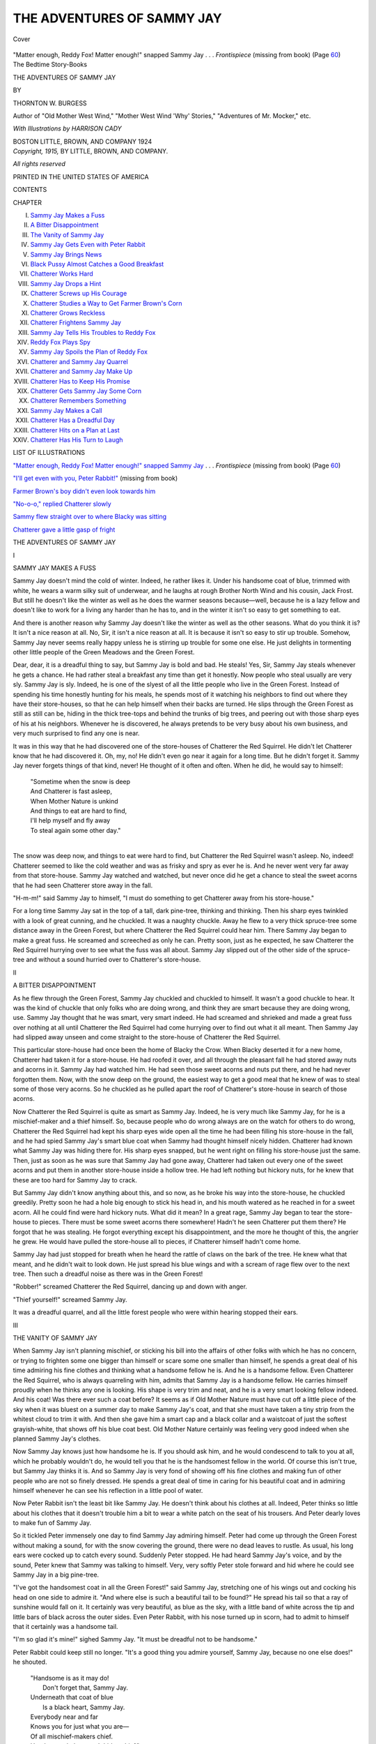.. -*- encoding: utf-8 -*-

.. meta::
   :PG.Id: 43596
   :PG.Title: The Adventures of Sammy Jay
   :PG.Released: 2013-08-29
   :PG.Rights: Public Domain
   :PG.Producer: Al Haines
   :DC.Creator: Thornton \W. Burgess
   :MARCREL.ill: Harrison Cady
   :DC.Title: The Adventures of Sammy Jay
   :DC.Language: en
   :DC.Created: 1915
   :coverpage: images/img-cover.jpg

===========================
THE ADVENTURES OF SAMMY JAY
===========================

.. clearpage::

.. pgheader::

.. container:: coverpage

   .. vspace:: 3

   .. _`Cover`:

   .. figure:: images/img-cover.jpg
      :align: center
      :alt: Cover

      Cover

   .. vspace:: 4

.. container:: frontispiece center white-space-pre-line

   .. class:: center

   .. _`"Matter enough, Reddy Fox!  Matter enough!" snapped Sammy Jay`:

   "Matter enough, Reddy Fox!  Matter enough!" snapped
   Sammy Jay . . . *Frontispiece* (missing from book) (Page `60`_)
   
   .. vspace:: 4

.. container:: titlepage center white-space-pre-line

   .. class:: medium

      The Bedtime Story-Books

   .. vspace:: 3

   .. class:: x-large

      THE ADVENTURES OF
      SAMMY JAY

   .. vspace:: 2

   .. class:: medium

      BY

   .. class:: large

      THORNTON W. BURGESS

   .. class:: small

      Author of "Old Mother West Wind," "Mother West
      Wind 'Why' Stories," "Adventures
      of Mr. Mocker," etc.

   .. vspace:: 3

   .. class:: small

      *With Illustrations by
      HARRISON CADY*

   .. vspace:: 3

   .. class:: medium

      BOSTON
      LITTLE, BROWN, AND COMPANY
      1924

   .. vspace:: 4

.. container:: verso center white-space-pre-line

   .. class:: small

      *Copyright, 1915,*
      BY LITTLE, BROWN, AND COMPANY.

   .. class:: small

      *All rights reserved*

   .. vspace:: 3

   .. class:: small

      PRINTED IN THE UNITED STATES OF AMERICA

   .. vspace:: 4

.. class:: center bold large

   CONTENTS

.. vspace:: 1

.. class:: noindent small

   CHAPTER

.. class:: noindent white-space-pre-line

I.  `Sammy Jay Makes a Fuss`_
II.  `A Bitter Disappointment`_
III.  `The Vanity of Sammy Jay`_
IV.  `Sammy Jay Gets Even with Peter Rabbit`_
V.  `Sammy Jay Brings News`_
VI.  `Black Pussy Almost Catches a Good Breakfast`_
VII.  `Chatterer Works Hard`_
VIII.  `Sammy Jay Drops a Hint`_
IX.  `Chatterer Screws up His Courage`_
X.  `Chatterer Studies a Way to Get Farmer Brown's Corn`_
XI.  `Chatterer Grows Reckless`_
XII.  `Chatterer Frightens Sammy Jay`_
XIII.  `Sammy Jay Tells His Troubles to Reddy Fox`_
XIV.  `Reddy Fox Plays Spy`_
XV.  `Sammy Jay Spoils the Plan of Reddy Fox`_
XVI.  `Chatterer and Sammy Jay Quarrel`_
XVII.  `Chatterer and Sammy Jay Make Up`_
XVIII.  `Chatterer Has to Keep His Promise`_
XIX.  `Chatterer Gets Sammy Jay Some Corn`_
XX.  `Chatterer Remembers Something`_
XXI.  `Sammy Jay Makes a Call`_
XXII.  `Chatterer Has a Dreadful Day`_
XXIII.  `Chatterer Hits on a Plan at Last`_
XXIV.  `Chatterer Has His Turn to Laugh`_

.. vspace:: 4

.. class:: center bold large

LIST OF ILLUSTRATIONS

.. vspace:: 2

.. class:: noindent

`"Matter enough, Reddy Fox!  Matter enough!" snapped
Sammy Jay`_ . . . *Frontispiece* (missing from book)  (Page `60`_)

.. class:: noindent

`"I'll get even with you, Peter Rabbit!"`_ (missing from book)

.. class:: noindent

`Farmer Brown's boy didn't even look towards him`_

.. class:: noindent

`"No-o-o," replied Chatterer slowly`_

.. class:: noindent

`Sammy flew straight over to where Blacky was sitting`_

.. class:: noindent

`Chatterer gave a little gasp of fright`_

.. vspace:: 4

.. _`SAMMY JAY MAKES A FUSS`:

.. class:: center x-large bold white-space-pre-line

   THE ADVENTURES OF
   SAMMY JAY

.. vspace:: 2

.. class:: center large bold

   I

.. class:: center medium bold

   SAMMY JAY MAKES A FUSS

.. vspace:: 2

Sammy Jay doesn't mind the cold
of winter.  Indeed, he rather likes
it.  Under his handsome coat of
blue, trimmed with white, he wears a
warm silky suit of underwear, and he
laughs at rough Brother North Wind
and his cousin, Jack Frost.  But still he
doesn't like the winter as well as he
does the warmer seasons because—well,
because he is a lazy fellow and doesn't
like to work for a living any harder
than he has to, and in the winter
it isn't so easy to get something to eat.

And there is another reason why
Sammy Jay doesn't like the winter as
well as the other seasons.  What do you
think it is?  It isn't a nice reason at all.
No, Sir, it isn't a nice reason at all.  It
is because it isn't so easy to stir up
trouble.  Somehow, Sammy Jay never
seems really happy unless he is stirring
up trouble for some one else.  He just
delights in tormenting other little
people of the Green Meadows and the
Green Forest.

Dear, dear, it is a dreadful thing to
say, but Sammy Jay is bold and bad.
He steals!  Yes, Sir, Sammy Jay steals
whenever he gets a chance.  He had
rather steal a breakfast any time than
get it honestly.  Now people who steal
usually are very sly.  Sammy Jay is sly.
Indeed, he is one of the slyest of all the
little people who live in the Green
Forest.  Instead of spending his time
honestly hunting for his meals, he spends
most of it watching his neighbors to find
out where they have their store-houses,
so that he can help himself when their
backs are turned.  He slips through the
Green Forest as still as still can be,
hiding in the thick tree-tops and behind
the trunks of big trees, and peering out
with those sharp eyes of his at his
neighbors.  Whenever he is discovered,
he always pretends to be very busy
about his own business, and very much
surprised to find any one is near.

It was in this way that he had
discovered one of the store-houses of
Chatterer the Red Squirrel.  He didn't let
Chatterer know that he had discovered
it.  Oh, my, no!  He didn't even go near
it again for a long time.  But he didn't
forget it.  Sammy Jay never forgets
things of that kind, never!  He thought
of it often and often.  When he did, he
would say to himself:

   |  "Sometime when the snow is deep
   |  And Chatterer is fast asleep,
   |  When Mother Nature is unkind
   |  And things to eat are hard to find,
   |  I'll help myself and fly away
   |  To steal again some other day."
   |

The snow was deep now, and things
to eat were hard to find, but Chatterer
the Red Squirrel wasn't asleep.  No,
indeed!  Chatterer seemed to like the
cold weather and was as frisky and spry
as ever he is.  And he never went very
far away from that store-house.
Sammy Jay watched and watched, but
never once did he get a chance to
steal the sweet acorns that he had
seen Chatterer store away in the fall.

"H-m-m!" said Sammy Jay to himself,
"I must do something to get
Chatterer away from his store-house."

For a long time Sammy Jay sat in the
top of a tall, dark pine-tree, thinking
and thinking.  Then his sharp eyes
twinkled with a look of great cunning,
and he chuckled.  It was a naughty
chuckle.  Away he flew to a very thick
spruce-tree some distance away in the
Green Forest, but where Chatterer the
Red Squirrel could hear him.  There
Sammy Jay began to make a great fuss.
He screamed and screeched as only he
can.  Pretty soon, just as he expected,
he saw Chatterer the Red Squirrel
hurrying over to see what the fuss was all
about.  Sammy Jay slipped out of the
other side of the spruce-tree and
without a sound hurried over to Chatterer's
store-house.

.. vspace:: 4

.. _`A BITTER DISAPPOINTMENT`:

.. class:: center large bold

   II


.. class:: center medium bold

   A BITTER DISAPPOINTMENT

.. vspace:: 2

As he flew through the Green
Forest, Sammy Jay chuckled and
chuckled to himself.  It wasn't
a good chuckle to hear.  It was the kind
of chuckle that only folks who are
doing wrong, and think they are smart
because they are doing wrong, use.
Sammy Jay thought that he was smart,
very smart indeed.  He had screamed
and shrieked and made a great fuss
over nothing at all until Chatterer the
Red Squirrel had come hurrying over
to find out what it all meant.  Then
Sammy Jay had slipped away unseen
and come straight to the store-house of
Chatterer the Red Squirrel.

This particular store-house had once been
the home of Blacky the Crow.  When Blacky
deserted it for a new home, Chatterer had
taken it for a store-house.  He had roofed
it over, and all through the pleasant fall
he had stored away nuts and acorns in it.
Sammy Jay had watched him.  He had seen those
sweet acorns and nuts put there, and he had
never forgotten them.  Now, with the snow
deep on the ground, the easiest way to get
a good meal that he knew of was to steal
some of those very acorns.  So he chuckled
as he pulled apart the roof of Chatterer's
store-house in search of those acorns.

Now Chatterer the Red Squirrel is quite as
smart as Sammy Jay.  Indeed, he is very much
like Sammy Jay, for he is a mischief-maker
and a thief himself.  So, because people
who do wrong always are on the watch for
others to do wrong, Chatterer the Red
Squirrel had kept his sharp eyes wide
open all the time he had been filling his
store-house in the fall, and he had spied
Sammy Jay's smart blue coat when Sammy
had thought himself nicely hidden.
Chatterer had known what Sammy Jay was
hiding there for.  His sharp eyes snapped,
but he went right on filling his store-house
just the same.  Then, just as soon as he
was sure that Sammy Jay had gone away,
Chatterer had taken out every one of the
sweet acorns and put them in another
store-house inside a hollow tree.  He had
left nothing but hickory nuts, for he
knew that these are too hard for Sammy
Jay to crack.

But Sammy Jay didn't know anything about
this, and so now, as he broke his way into
the store-house, he chuckled greedily.
Pretty soon he had a hole big enough to
stick his head in,
and his mouth watered as he reached in
for a sweet acorn.  All he could find
were hard hickory nuts.  What did it
mean?  In a great rage, Sammy Jay
began to tear the store-house to pieces.
There must be some sweet acorns there
somewhere!  Hadn't he seen Chatterer
put them there?  He forgot that he was
stealing.  He forgot everything except
his disappointment, and the more he
thought of this, the angrier he grew.
He would have pulled the store-house
all to pieces, if Chatterer himself hadn't
come home.

Sammy Jay had just stopped for
breath when he heard the rattle of claws
on the bark of the tree.  He knew what
that meant, and he didn't wait to look
down.  He just spread his blue wings
and with a scream of rage flew over to
the next tree.  Then such a dreadful
noise as there was in the Green Forest!

"Robber!" screamed Chatterer the
Red Squirrel, dancing up and down
with anger.

"Thief yourself!" screamed Sammy Jay.

It was a dreadful quarrel, and all the
little forest people who were within
hearing stopped their ears.





.. vspace:: 4

.. _`THE VANITY OF SAMMY JAY`:

.. class:: center large bold

   III


.. class:: center medium bold

   THE VANITY OF SAMMY JAY

.. vspace:: 2

When Sammy Jay isn't planning
mischief, or sticking his
bill into the affairs of other
folks with which he has no concern, or
trying to frighten some one bigger than
himself or scare some one smaller than
himself, he spends a great deal of his
time admiring his fine clothes and
thinking what a handsome fellow he is.
And he is a handsome fellow.  Even
Chatterer the Red Squirrel, who is
always quarreling with him, admits that
Sammy Jay is a handsome fellow.  He
carries himself proudly when he thinks
any one is looking.  His shape is very
trim and neat, and he is a very smart
looking fellow indeed.  And his coat!
Was there ever such a coat before?  It
seems as if Old Mother Nature must
have cut off a little piece of the sky
when it was bluest on a summer day to
make Sammy Jay's coat, and that she
must have taken a tiny strip from the
whitest cloud to trim it with.  And then
she gave him a smart cap and a black
collar and a waistcoat of just the softest
grayish-white, that shows off his blue
coat best.  Old Mother Nature certainly
was feeling very good indeed when she
planned Sammy Jay's clothes.

Now Sammy Jay knows just how
handsome he is.  If you should ask him,
and he would condescend to talk to you
at all, which he probably wouldn't do,
he would tell you that he is the
handsomest fellow in the world.  Of course
this isn't true, but Sammy Jay thinks it
is.  And so Sammy Jay is very fond of
showing off his fine clothes and making
fun of other people who are not so finely
dressed.  He spends a great deal of
time in caring for his beautiful coat and
in admiring himself whenever he can
see his reflection in a little pool of water.

Now Peter Rabbit isn't the least bit
like Sammy Jay.  He doesn't think
about his clothes at all.  Indeed, Peter
thinks so little about his clothes that it
doesn't trouble him a bit to wear a
white patch on the seat of his trousers.
And Peter dearly loves to make fun of
Sammy Jay.

So it tickled Peter immensely one day
to find Sammy Jay admiring himself.
Peter had come up through the Green
Forest without making a sound, for
with the snow covering the ground,
there were no dead leaves to rustle.  As
usual, his long ears were cocked up to
catch every sound.  Suddenly Peter
stopped.  He had heard Sammy Jay's
voice, and by the sound, Peter knew
that Sammy was talking to himself.
Very, very softly Peter stole forward
and hid where he could see Sammy Jay
in a big pine-tree.

"I've got the handsomest coat in all
the Green Forest!" said Sammy Jay,
stretching one of his wings out and
cocking his head on one side to admire
it.  "And where else is such a beautiful
tail to be found?"  He spread his tail
so that a ray of sunshine would fall on
it.  It certainly was very beautiful, as
blue as the sky, with a little band of
white across the tip and little bars of
black across the outer sides.  Even
Peter Rabbit, with his nose turned up in
scorn, had to admit to himself that it
certainly was a handsome tail.

"I'm so glad it's mine!" sighed
Sammy Jay.  "It must be dreadful not
to be handsome."

Peter Rabbit could keep still no
longer.  "It's a good thing you admire
yourself, Sammy Jay, because no one
else does!" he shouted.

   |  "Handsome is as it may do!
   |    Don't forget that, Sammy Jay.
   |  Underneath that coat of blue
   |    Is a black heart, Sammy Jay.
   |  Everybody near and far
   |  Knows you for just what you are—
   |  Of all mischief-makers chief.
   |  Handsome clothes won't hide a thief."
   |

Sammy Jay flew into a rage, but
when he opened his mouth to call Peter
names, all he could say was "Thief! thief! thief!"

"What did I tell you?" said Peter
Rabbit, grinning.





.. vspace:: 4

.. _`SAMMY JAY GETS EVEN WITH PETER RABBIT`:

.. class:: center large bold

   IV


.. class:: center medium bold

   SAMMY JAY GETS EVEN WITH PETER RABBIT

.. vspace:: 2

"I'll get even with you, Peter
Rabbit!  I'll get even with you!"  Sammy
Jay fairly hopped up and
down on the branch of the big pine, he
was so angry.  Peter just thrust his
tongue into one cheek in the sauciest
way and then laughed at Sammy Jay.
Of course it is true, as every one in the
Green Forest and on the Green
Meadows knows, that Sammy Jay is a thief.
But no one likes to be told that he is a
thief, even if he is, Sammy Jay least of
all.  Like a great many other people
who do wrong, Sammy Jay likes to
pretend that he is a very fine gentleman,
and he wants other people to think so
too.  So he takes great care of his
handsome blue coat and struts around a
great deal when he thinks other folks
are looking at him.

.. vspace:: 2

.. _`"I'll get even with you, Peter Rabbit!"`:

.. class:: center bold

   [Illustration: "I'll get even with you, Peter Rabbit!" (missing from book)]

.. vspace:: 2

So Sammy Jay studied and studied
how he could get even with Peter
Rabbit.  He called Peter names whenever
he saw him, but Peter didn't mind that
in the least, for he could call names
back again.  Besides, names never hurt,
and it is very foolish to call them.  So
Sammy Jay studied and studied how he
could get even with Peter Rabbit in
some other way.  Then one day, as he
sat in the big pine-tree studying,
Sammy heard a voice that gave him an
idea.  It was the voice of Redtail the
Hawk, who, you know, is own cousin to
old Whitetail and to Roughleg.  Now
Sammy Jay can scream so exactly like
Redtail the Hawk that you cannot tell
their voices apart.  When he heard that
scream, Sammy Jay chuckled out loud.
He had thought of a plan to get even
with Peter Rabbit.

Every day after that, Sammy Jay
went peeking and prying through the
Green Forest and around the edge of
the Green Meadows without making a
sound, just watching for Peter Rabbit.
The snow was almost all gone, and that
is how it happened that Redtail had
come back from the South where he had
spent the winter.  Sammy Jay felt quite
sure that Peter didn't know that
Redtail was back yet.  He hoped he didn't,
anyway.

Early one morning, Sammy Jay sat
hidden on the edge of the Green Forest,
watching the Old Briar-patch where
Peter Rabbit lives.  He saw Peter come
out of one of his private little paths and
sit up very straight.  For a long time
Peter sat looking this way and looking
that way over the Green Meadows.
When he was sure that Reddy and
Granny Fox were nowhere about, and
that Roughleg was nowhere in sight,
Peter kicked up his heels and
scampered out on to the Green Meadows
away from the dear Old Briar-patch
to see if there were any signs of spring.

Sammy waited until Peter had
reached the big hickory-tree over by
the Smiling Pool, then very silently he
flew over to the big hickory-tree.  Peter
was so busy looking for Jerry Muskrat
that he didn't see Sammy Jay at all.
Suddenly, right over Peter's head,
sounded a fierce, shrill scream.  Peter
knew that voice.  At least, he thought
he did.  He didn't stop to look.  He had
learned long ago that it is best to run
first and look afterward.  So now he
started for the dear Old Briar-patch as
fast as his long legs would take him, his
heart in his mouth.

Again that fierce scream sounded
right over him.  Peter ran faster than
ever, and as he ran, he dodged this way
and dodged that way.  Every second he
expected to feel the sharp claws of
Redtail the Hawk.  My, such jumps as
Peter did take!  It seemed to him that
he never would reach the dear Old
Briar-patch.  But he did, and just as
soon as he was safely inside, he turned
around to see what had become of
Redtail.  And what do you think he saw?
Why, only Sammy Jay laughing fit to
kill himself.

"Fraidcat!  Fraidcat!" shouted Sammy Jay.

Peter shook his fist.  Then he grinned
foolishly.  "I guess you are even,
Sammy Jay!" he said.





.. vspace:: 4

.. _`SAMMY JAY BRINGS NEWS`:

.. class:: center large bold

   V


.. class:: center medium bold

   SAMMY JAY BRINGS NEWS

.. vspace:: 2

Peter Rabbit had a very funny
feeling.  He had started out that
morning with the best intentions
in the world.  He had meant to go
straight to Chatterer the Red Squirrel
and tell him how mean he had been to
spy and so find the new house that
Chatterer was trying to keep a secret, and
then he had overheard Chatterer telling
Tommy Tit the Chickadee how he had
fooled Peter, and that Peter didn't
know where the new house was, at all.
Peter had never felt more foolish in his
life.  No, Sir, he never had felt more
foolish in his life.  Of course, if it were
true that he had been fooled and really
didn't know where Chatterer's new
house was, there was no use in begging
Chatterer's pardon, for he would only
make himself still more of a laughing
stock than he was already.  And yet the
thing he had done was just as mean as
if he had found out Chatterer's secret,
and he knew that he would feel better if
he owned up.  He scratched his left ear
with his right hind foot and then
scratched his right ear with his left
hind foot.  He pulled his whiskers, and
still he didn't know what to do.

He was still trying to decide, when he
heard a great racket in the direction of
the Green Forest.  It was Sammy Jay,
screaming noisily as usual, and he was
hurrying straight up to the Old
Orchard.  Of course Chatterer heard him,
and as soon as Sammy was within hearing,
he called to him.  Sammy hurried
over at once.

"So here you are!" he exclaimed.
"I've hunted all through the Green
Forest for you until I'm quite tuckered
out.  I've got news for you."

"What is it?" begged Chatterer,
dancing about with impatience.

"I've seen Shadow the Weasel," replied Sammy.

"Where is he?" asked Chatterer,
and his voice sounded very anxious.

"He's over in the Green Forest, and
he says he is going to stay there until he
catches you, if he has to stay all
winter," replied Sammy.  "He says he is
going to find you if he has to hunt
through every tree in the Green Forest."

Chatterer actually turned pale for a
minute.  "You—you didn't tell him
that I wasn't in the Green Forest, did
you?" he asked.

"Of course I didn't!  How could I
when I didn't know it myself?"
retorted Sammy scornfully.

"And—and you won't tell him when
you see him again, will you, Sammy?"
begged Chatterer.

"What do you take me for?" demanded
Sammy angrily.  "I haven't
got any love for you, Chatterer, and you
know it.  You're a red-headed, red-coated
nuisance, and I'm not a bit sorry
to see you in trouble, but I wouldn't
turn my worst enemy over to such a
cruel, cold-blooded robber as Shadow
the Weasel.  He would kill me just as
quickly as he would you, if he could
catch me, which he can't, and I am
going to make it my business to see to it
that all the little people who are afraid
of him know that he is about.  I am
going over to the Old Briar-patch right
away to warn Peter Rabbit."

"You don't need to, because I am
right here," spoke up Peter from his
hiding place.  "I am ever so much
obliged to you for planning to warn me,
and I'm sorry I've ever said mean
things about you, Sammy Jay."

"Pooh!" replied Sammy.  "You
needn't be.  I guess I've deserved them."

Then Sammy and Peter and Chatterer
began to talk over the news about
Shadow the Weasel so eagerly that not
one of them saw Black Pussy stealing
along the old stone wall.





.. vspace:: 4

.. _`BLACK PUSSY ALMOST CATCHES A GOOD BREAKFAST`:

.. class:: center large bold

   VI


.. class:: center medium bold

   BLACK PUSSY ALMOST CATCHES A GOOD BREAKFAST

.. vspace:: 2

Black Pussy was out very
early, hunting for her breakfast.
Not that she needed to hunt for
her breakfast; oh, my, no!  Black
Pussy didn't need a single thing.  Every
morning Farmer Brown's boy filled a
saucer with warm fresh milk for her,
and every day she had all the meat that
was good for her, so there wasn't the
least need in the world for her to go
hunting.  Black Pussy was just like all
cats.  Lying before the fire in Farmer
Brown's house, blinking and purring
contentedly, she seemed too good-natured
and gentle to hurt any one, and
all Farmer Brown's family said that
she was and believed it.  They knew
nothing about the empty little nests in
the joyful springtime,—empty because
Black Pussy had found them and emptied
them and broken the hearts of little
father and mother birds.

You see, Farmer Brown's folks really
didn't know Black Pussy.  But the
little forest and meadow people did.  They
knew that Black Pussy was just like all
cats,—fierce and cruel down inside,—and
they hated Black Pussy, every one
of them.  They knew that down in her
heart was the love of killing, just that
same love of killing that is in the heart
of Shadow the Weasel, and so they
hated Black Pussy.  If she had had to
hunt for a living, they wouldn't have
minded so much, but she didn't have to
hunt for a living, and so they hated her.

This particular morning Black Pussy
had chosen to have a look along the old
stone wall at the edge of the Old
Orchard.  Many times she had hunted
Striped Chipmunk there.  She didn't
know enough about the ways of the
little people of the Green Forest and the
Green Meadows to know that this cold
weather had sent Striped Chipmunk
down into his snug bedroom under
ground for a long sleep, so she sneaked
along from stone to stone, hoping that
she would surprise him.  She had gone
half the length of the old wall without
a sign of anything to catch when she
heard voices that put all thought of
Striped Chipmunk out of her head.
Crawling flat on her stomach to keep
out of sight, she softly worked nearer
and nearer until, peeping from behind
a big stone in the old wall, she could see
Chatterer the Red Squirrel, Peter
Rabbit, and Sammy Jay talking so busily
and so excited that they didn't seem
to be paying attention to anything else.

Sammy Jay was safe, because he was
sitting in an old apple-tree, but
Chatterer was on the old wall, and Peter was
on the ground.  Which should she
catch?  Peter would make the biggest
and best breakfast, but Black Pussy
hadn't forgotten the terrible kick he
had once given her when she had caught
little Miss Fuzzytail up in the Old
Pasture, and she had great respect for
Peter's stout hind legs.  She would be
content to catch Chatterer this
morning.  She hated him, anyway, for he had
been very saucy to her many times.  He
would never make fun of her or call her
names again.

More slowly and carefully than ever,
Black Pussy stole forward.  Her eyes
grew yellow with excitement, and fierce
and cruel.  At last she reached a place
where one good jump would land her on
Chatterer.  Carefully she drew her feet
under her to make the jump.  The end
of her black tail twitched with
eagerness.  Just as she got ready to spring,
there was a shrill scream from Sammy
Jay.  He had caught sight of the moving
tip of that tail, and he knew what it
meant.  Black Pussy sprang, but she
was just too late.  Chatterer had dived
headfirst down between the stones of
the old wall at the sound of Sammy's
scream, and Peter had dived headfirst
into Johnny Chuck's house, on the
doorstep of which he happened to be sitting.
Black Pussy looked up at Sammy Jay
and snarled at him in a terrible rage.
Sammy shrieked at her just as angrily.
Then, when her head was turned for
just an instant, he darted down and
actually pulled a tuft of hair from her
coat, and was safely out of the way
before she could turn and spring.  Then
Black Pussy thrust a paw down
between the stones where Chatterer had
disappeared.  She pulled it out again
with a yowl of pain, for sharp little
teeth had bitten it.  Slowly and
sullenly Black Pussy turned and limped
back towards Farmer Brown's house.
She suddenly remembered that saucer
of milk, and that that was really all the
breakfast she wanted.





.. vspace:: 4

.. _`CHATTERER WORKS HARD`:

.. class:: center large bold

   VII


.. class:: center medium bold

   CHATTERER WORKS HARD

.. vspace:: 2

When Chatterer had left the
Green Forest because of his
terrible fear of Shadow the
Weasel, he had been fat.  At least, he
had been fat for him.  All through the
pleasant fall, while he had been
gathering his supply of nuts and seeds to
store away for the winter, he had eaten
all he could hold and had filled his red
coat out until it actually felt too tight.
But now that same red coat hung so
loose on Chatterer that it looked too
big for him.  Yes, Sir, Chatterer had
grown so thin that his coat actually
looked too big for him.  And he was
growing thinner every day.

You see, most of the food had been
collected and stored away long ago, and
Chatterer had to run about a great deal
and hunt very hard to find enough to
eat day by day, while as for filling a
new store-house,—that seemed impossible!
Still Chatterer kept trying, and
day by day he managed to add a little
to the supply of seeds.  But it was
pretty poor fare at best.  There were
no plump nuts or tasty pine-seeds, such
as filled his store-houses in the Green
Forest, because no nut or pine-trees
grew near the Old Orchard, and
Chatterer didn't dare go back to the Green
Forest for fear that Shadow the Weasel
would find him and track him to his
new home.  So he patiently did his best
to find food close at hand.  But it was
discouraging, terribly discouraging, to
work from sun-up to sun-down,
running here, running there, running
everywhere, until he was so tired he
was ready to drop, and knowing all
the time that the snow might come
any day and bury what little food
there was.  Oh, those were hard days
for Chatterer the Red Squirrel, very
hard days indeed.

One morning he started very early
and made a long journey by way of the
old stone wall and the rail fences down
to Farmer Brown's cornfield.  Of
course Farmer Brown had long ago
taken away the corn, but in doing it,
a great many grains had been scattered
about on the ground, half buried where
they had been trodden on, hidden under
leaves and among weeds and under the
piles of stalks from which the ears had
been stripped.  For the first time for
days Chatterer felt something like
cheer in his heart, as he scurried about
hunting for and finding the plump
yellow grains.  First he ate all he could
hold, for he saw that then there would
be plenty to take home.  Then he
stuffed his cheeks full, scrambled up on
the rail fence, and started for his new
home in the Old Orchard.

"It is a terrible long way to have to
carry all my supplies," thought he, as
he sat up on the top of a post to rest.
"I don't see how I ever can do it.
Well, I certainly can't, if I sit here all
day!"  With that he jumped down to
the rail below him.  He was half way
across when he noticed a crack in it.  It
looked to him as if that rail were
hollow part way.  A great idea came to
him.  His eyes grew bright with
excitement.  He ran the length of the
rail and back again, looking for an
opening.  There was none.  Then very
slowly and carefully he worked his way
back, stretching his head over so that
he could look underneath.  Almost over
to the next post he found what he had
so hoped to find.  What was it?  Why,
a knot-hole.  Yes, Sir, a knot-hole that
opened right into the hollow in the rail.
It wasn't quite big enough for
Chatterer to squeeze through, but that
didn't trouble him.  He emptied the
corn from his cheeks and then he went
to work with those sharp teeth of his
and in a little while, a very little while,
that knot-hole was plenty big enough
for Chatterer to slip through.

His eyes snapped with pleasure as he
explored the hollow rail.  "I'll make
this my store-house!" he cried.  "I'll
fill it full of corn, and then when I am
hungry in the winter, I can run down
here and fill up.  It will be a lot better
than trying to carry the corn up to the
Old Orchard."  And with that,
Chatterer began the work of filling the
hollow rail with corn.





.. vspace:: 4

.. _`SAMMY JAY DROPS A HINT`:

.. class:: center large bold

   VIII


.. class:: center medium bold

   SAMMY JAY DROPS A HINT

.. vspace:: 2

Whatever faults Chatterer
the Red Squirrel may have,
and they are many, laziness is
not one of them.  No, Sir, there is no
laziness about Chatterer.  When he has
work to do, he does it, and he keeps at it
until it is finished.  Every morning he
got up with the sun and raced along the
old stone wall and the rail fences down
to Farmer Brown's cornfield, where he
first ate his breakfast, and then worked
to fill the hollow rail of the fence which
he had made into a store-house.  It was
hard work, because he had to do a great
deal of hunting for the corn; and it was
exciting work, because he had to keep
his eyes and ears open every minute to
keep from furnishing a dinner for
some one else.

Redtail the Hawk, who had not yet
gone South, discovered him one
morning, and Chatterer dodged behind a
fence post just in time.  After that,
Redtail was on hand every morning,
watching from the top of a tree for
Chatterer to grow careless and get too
far from shelter.

Then one morning Reddy Fox
surprised him at the edge of a heap of
cornstalks.  Chatterer had just time to
wriggle his way to the middle of the heap.
Reddy had seen him, and he could smell
him.  Very softly Reddy tiptoed around
the pile of cornstalks to see if Chatterer
had come out on the other side.  Then
he came back to where Chatterer had
gone in and excitedly began to dig,
making the dry stalks fly right and left.
He made so much noise that Chatterer
felt sure that he wouldn't hear him
move, and he didn't.  By the time
Reddy had worked his way to the
middle of the pile, Chatterer was safe in his
store-house in the hollow rail.  He had
slipped from under the cornstalks, run
across to another pile, worked his
way through this, and so reached the fence.

After that, Reddy Fox came every
morning, hoping to surprise Chatterer.
But Chatterer felt quite equal to
fooling Reddy and Redtail.  Of course they
interfered with his work and were very
bothersome, but he wasn't afraid of
them.  The one thing he did fear was
that Shadow the Weasel would hear
where he was.  That thought bothered
him a great deal.

One morning Sammy Jay just happened
along.  He saw Reddy Fox
creeping up behind some bushes at the edge
of the cornfield, and at once Sammy
began to scream as he always does when
he thinks he can spoil Reddy's hunting.
Reddy looked up at him and showed all
his long teeth, but Sammy only grinned
and screamed the louder.  Then Reddy
walked away with a great deal of
dignity, for he knew that it wasn't the
least use to try to hunt while Sammy
Jay was about.  When he had
disappeared in the Green Forest, Sammy
returned to the cornfield, and there he
found Chatterer hard at work.

"I'm much obliged, Sammy, for
driving that nuisance away; he bothers
me a great deal, and I've got to do a lot
of work yet to fill my store-house before
it is too late," said Chatterer, as he
hurried to the hollow rail with his mouth
full of corn.

"Have you moved down here?"
demanded Sammy Jay.  "I thought you
were living up in the Old Orchard."

"I am.  At least, my house is up
there, but there is no food there, and so
I have made a store-house down here
and am trying to get it full of corn
before snow comes," replied Chatterer.

"It will be a long way to come for
your food every day," said Sammy.

"I know it," replied Chatterer, "but
I guess I'm lucky to have any food to
come for."

"Pooh!" said Sammy, "I wouldn't
work as you do.  I'd use my wits a
little.  If corn is what you want to eat,
why don't you go up to Farmer
Brown's?  It's nearer to the Old
Orchard than this, and the corn is all
stored ready for you to help yourself.
I get all I want there."





.. vspace:: 4

.. _`CHATTERER SCREWS UP HIS COURAGE`:

.. class:: center large bold

   IX


.. class:: center medium bold

   CHATTERER SCREWS UP HIS COURAGE

.. vspace:: 2

Ever since Sammy Jay had
dropped a hint about the
plentiful supply of corn over at
Farmer Brown's and how easy it was to
get all that one wanted, Chatterer had
been trying to screw up his courage to
go see for himself if Sammy had told
the truth.  Chatterer had spent most of
his life in or close to the Green Forest.
He had a very wholesome fear of
Farmer Brown's boy and his dreadful
gun, and he always had been content to
keep away from Farmer Brown's door-yard.
The truth is, he was afraid to go
up there.  You see, there were Black
Pussy the Cat and Bowser the Hound
and Farmer Brown's boy—why, it was
a terribly dangerous place!

And yet Sammy Jay went up there
every day and didn't seem to be in the
least afraid.  He even scolded and said
impudent things to Farmer Brown's
boy.  If Sammy dared go up there, why
shouldn't he?  He certainly was as
brave as Sammy Jay!  Right down in
his heart Chatterer had always thought
Sammy Jay very much of a coward.
Yet here was Sammy going up there
and helping himself to corn, just as if
it belonged to him.  Chatterer thought
how hard he worked every day to fill
that store-house in the hollow
fence-rail, and how every minute of the time
he had to watch out for Redtail the
Hawk and Reddy Fox.  It seemed as if
he never, never could get enough corn
to keep him all winter.  And then it
was a long way to go every day from
the Old Orchard down to the cornfield.
Chatterer sighed at the thought.

"If Sammy Jay told me the truth,
and it is so easy to get all the corn one
wants over there at Farmer Brown's,
it will be ever so much easier in bad
weather," thought Chatterer.  "Anyway,
it won't do any harm to have a
look and see for myself how things are."

So Chatterer started running briskly
along the old stone wall which led right
up to Farmer Brown's yard.  As he
drew near, he would stop every few
steps to make sure that the way was
clear.  At last he reached the very end
of the wall, and hiding between two
stones, he peeked out.  Right across a
wide road was Farmer Brown's house,
and in the sun on the back doorstep sat
Black Pussy dozing.  Chatterer had
hard work to hold his tongue.  The very
sight of her made him so angry that he
almost forgot that he didn't want to be
seen.  He just longed to tell her what
he thought of her.  But he kept still and
set his sharp little eyes to discover
where Farmer Brown kept his corn.
He could see Bowser the Hound fast
asleep in front of his own special little
house.  He could see the big barn and
the henhouse and the shed where the
wagons were kept and the long wood-shed.

"I wonder," said Chatterer to
himself, "I wonder if that corn is kept in
any of those places, and how Sammy
Jay gets it if it is."

Just then Farmer Brown's boy came
out of the barn.  Chatterer dodged back
at sight of him.  He wanted to scold,
just as he had wanted to scold at Black
Pussy, but he wisely held his tongue.
Farmer Brown's boy didn't even look
towards him but went straight over to
a queer little building standing high on
four legs and with wide cracks between
the boards of the walls, through which
something yellow showed.  Farmer
Brown's boy went up several steps and
opened a door.  Chatterer gave a little
gasp.  There was the corn, more corn
than he ever had seen in all his life,
more corn than he had supposed the
whole world held!  Chatterer made up
his mind right then and there that he
was going to have some of that corn in
spite of Black Pussy and Bowser the
Hound and Farmer Brown's boy.  The
very sight of it screwed his courage up
till he felt brave enough to dare anything.

.. _`Farmer Brown's boy didn't even look towards him`:

.. figure:: images/img-045.jpg
   :align: center
   :alt: Farmer Brown's boy didn't even look towards him.

   Farmer Brown's boy didn't even look towards him.





.. vspace:: 4

.. _`CHATTERER STUDIES A WAY TO GET FARMER BROWN'S CORN`:

.. class:: center large bold

   X


.. class:: center medium bold white-space-pre-line

   CHATTERER STUDIES A WAY TO GET
   FARMER BROWN'S CORN

.. vspace:: 2

Chatterer could think of but
one thing—Farmer Brown's
house full of corn, and how he
could get some of it.  Sammy Jay had
said that he got all he wanted, and
Chatterer made up his mind that he
would see how Sammy did it.

So very early the next morning
Chatterer was in his hiding place between
the stones of the old wall.  Just as
Mr. Sun shot his first red rays in at the
windows of Farmer Brown's house,
Sammy Jay arrived.  For a wonder he
made no noise.  Chatterer noticed this
right away.  Sammy peered this way
and that way, without making the least
sound.  When he was quite sure that no
one was about, he flew over to the queer
little house on four legs, where Farmer
Brown kept his corn, and thrust his bill
in between the wide cracks of the wall.
In this way he helped himself to all the
corn he wanted without the least bit of
trouble.  When he had enough, he flew
away as quietly as he had come.

Chatterer grinned.  "Sammy has
taught me something, although he
doesn't know it," said he to himself.
"He's stealing that corn, and he
doesn't think it safe to be found out.  I
must be just as careful as he is."

There were no signs of any one
around Farmer Brown's house.  Chatterer
scurried across the yard as fast as
his little legs would take him straight
for the little house.  There he found a
great disappointment.  He couldn't get
up to the cracks through which Sammy
Jay had helped himself to corn.  You
see, the little house stood on four stone
legs, and before it had been put on those
four legs, an old pan had been placed
bottom up on each leg.  It would be the
hardest kind of hard work to climb one
of those stone legs, anyway, and even
if he did succeed in climbing it, there
was no way of getting around that tin
pan at the top, and of course he couldn't
gnaw through it.  Chatterer ground his
teeth with anger.  It was so terribly
provoking to be so near such a feast and
still not be able to get to it.  He wished
he had wings like Sammy Jay.

Chatterer was so intent on studying
out some way to get at that corn that he
quite forgot everything else.  The
rustle of a leaf made him turn his head.
Goodness gracious! there was Black
Pussy within two jumps of him, and her
eyes were yellow with fierce desire.
Chatterer darted to the nearest tree and
scrambled up as fast as he could.

He wasn't the least bit afraid now,
because he knew that he could run out
on the little branches where Black
Pussy would not dare to follow him.  So
he faced about and he called Black
Pussy everything bad he knew of.
When she had slunk away, Chatterer
scampered to the very top of the tree to
think matters over, and right then he
discovered a way to get the corn from
Farmer Brown's little house.





.. vspace:: 4

.. _`CHATTERER GROWS RECKLESS`:

.. class:: center large bold

   XI


.. class:: center medium bold

   CHATTERER GROWS RECKLESS

.. vspace:: 2

Chatterer saw that a branch
of the very tree he was sitting
in stretched right over the roof
of the little house and the very tips of
some of the twigs actually touched it.

Chatterer's eyes danced.  "If I
can't get in from the ground, perhaps I
can get in from the air," said he and
chuckled.  Chatterer looked around
hastily to see if any one was watching.
No one was in sight but Black Pussy,
watching him from the ground.  He
didn't mind her up there so he ran
lightly out along the branch over the
roof of the little house and jumped on to
it.  Swiftly he ran around the edge of
it, peeping over.  He was looking for an
opening big enough to crawl through.

At last, over in one corner, he spied
a knothole close up under the edge of
the roof.  Chatterer dug his sharp claws
into the wood to keep from falling and
very carefully crept over until he had
safely reached the hole.  It wasn't quite
big enough to push his head wholly;
through.  Gnaw, gnaw, gnaw!  The
little splinters began to fly.  Gnaw, gnaw,
gnaw!  The hole was big enough, and
Chatterer slipped safely inside just as
Farmer Brown's boy came out of the
house and noticed Black Pussy sitting
on the ground, staring up at the roof
of the little house.

"Hello, Puss!  Did you think you
heard a mouse in there?" exclaimed
Farmer Brown's boy.  "You didn't,
because no mice can get in there.
Come along over to the barn, and I'll
give you some nice fresh warm milk."

"Phew!" exclaimed Chatterer to
himself, "That was a narrow escape!
I'm glad that pesky black cat can't tell
what she saw!"

When they were out of sight, Chatterer
turned to see what kind of a place
he was in.  His eyes glistened with
greed.  Corn, corn, com everywhere!
It seemed to him there was corn enough
for all the Squirrels in the world.

"And it's all mine!" gasped Chatterer,
quite forgetting that he was
stealing.  Then he began to eat, and he
ate and ate until he couldn't swallow
another mouthful.

"I believe I'll take a nap right
here," said he to himself, and curled up
in the darkest corner.  In two minutes
he was fast asleep, dreaming that all
the world seemed to have turned to
golden corn and all for him.





.. vspace:: 4

.. _`CHATTERER FRIGHTENS SAMMY JAY`:

.. class:: center large bold

   XII


.. class:: center medium bold

   CHATTERER FRIGHTENS SAMMY JAY

.. vspace:: 2

Chatterer the Red
Squirrel was mightily tickled
with himself because he had
found a way of getting into Farmer
Brown's corn-crib, where was stored so
much beautiful yellow corn that it
seemed to him that there was enough
for all the Squirrels in the world.

The more some people have, the more
they want.  It is the very worst kind of
selfishness and is called greediness.
Chatterer had found a way to get all the
corn he wanted without working for it,
and there was enough to feed him as
long as he lived, though he should live
to be a hundred years old.  To be sure,
it wasn't his; it was Farmer Brown's.
But Chatterer looked on Farmer Brown
and Farmer Brown's boy as his
enemies, and he could see nothing wrong in
taking things from his enemies.
Perhaps he didn't want to see anything
wrong.  All his life he had stolen from
his neighbors.  That is one reason they
dislike him so.  Anyway, if ever a little
voice down inside tried to tell him that
he was doing wrong, Chatterer didn't
listen to it.  Perhaps, after a while, the
little voice grew tired and didn't try
any more.

After Chatterer had made a few
successful trips to the corn-crib, he began
to look upon it as his own.  He would
sometimes hide in the old stone wall,
where he could watch Farmer Brown's
boy open the door of the corn-crib and
fill a basket with yellow ears to feed to
the hens and the pigs and the horses.
At such times Chatterer would work
himself into a great rage, as if Farmer
Brown's boy were stealing from him.
But there was nothing he could do
about it, so he would go back to the Old
Orchard and scold for an hour.  But
what made him still angrier was to see
Sammy Jay help himself to a few grains
of corn from between the cracks in the
walls of the corn-crib.  He forgot how
Sammy had first told him about the
corn-crib, and how Sammy had warned
him about Shadow the Weasel.  That is
the trouble with greed: it forgets
everything but the desire to have and to
keep others from having.  Chatterer
didn't say anything to Sammy Jay,
because he knew it would be of no use.
Besides, if he did, Sammy might meet
him over in the corn-crib some day and
make such a fuss that Farmer Brown's
boy would find him.

Finally Chatterer thought of a plan
and chuckled wickedly.  The next
morning he was over in the corn-crib
bright and early.  This time he stayed
there until it was time for Sammy Jay
to arrive.  Peeping out of the hole by
which he came and went, he saw Sammy
come flying from the Old Orchard.
Sammy made no noise, for you see
Sammy meant to steal, too.  Presently
Sammy found a crack against which an
ear of corn lay very close.  He began
to peck at it and pick out the grains.
Chatterer stole over to it, taking the
greatest care not to make a sound.
Presently Sammy's black bill came
poking through the crack.  Chatterer
seized it and held on.

Poor Sammy Jay!  He was terribly
frightened.  He thought that it was
some kind of a trap.  He beat his wings
and tried to scream but couldn't,
because he couldn't open his mouth.
Then Chatterer let go so suddenly that
Sammy almost fell to the ground before
he could catch his balance.  He didn't
wait to see what had caught him.  He
started for the Green Forest as fast as
his wings could take him, and as he
went he screamed with fright and
anger.  Chatterer chuckled, and his
chuckle was a very wicked sounding
chuckle.

"I guess," said Chatterer, "that
Sammy Jay will leave my corn alone
after this."





.. vspace:: 4

.. _`SAMMY JAY TELLS HIS TROUBLES TO REDDY FOX`:

.. class:: center large bold

   XIII


.. class:: center medium bold

   SAMMY JAY TELLS HIS TROUBLES TO REDDY FOX

.. vspace:: 2

Sammy Jay could think of
nothing but the terrible fright he had
had at Farmer Brown's corn-crib.
He had thrust his bill through a crack
for a few grains of corn when something
had seized his bill and hung on.  Sammy
didn't have the least bit of doubt that it
was a trap of some kind set by Farmer
Brown's boy.  He flew down to the
Green Forest to think it over and plan
some way to get even with Farmer
Brown's boy.  As he sat there
muttering to himself, along came Reddy Fox.
For a wonder Reddy saw Sammy
before Sammy saw him.

Reddy grinned.  "Sammy certainly
has got something on his mind,"
thought Reddy.  Then he said aloud:
"Hello, Sammy!  What's the matter?
You look as if you had the stomach-ache
and the head-ache and a few other aches."

.. _`60`:

"Matter enough, Reddy Fox!
Matter enough!" snapped Sammy.  Then,
because he felt that he just had to tell
some one, he told Reddy all about his
terrible fright that morning.

"It was a trap," said Sammy.  "It
was some kind of a trap set by Farmer
Brown's boy.  Just as if he couldn't
spare a few grains of corn when he has
got so much!  I—I—I'd like to—to
peck his eyes out!  That's what I'd like
to do!"

Sammy said that because it was the
most dreadful thing he could think of,
but he didn't really mean it.  Reddy
knew it and grinned, for he also knew
that Sammy didn't dare go near enough
to Farmer Brown's boy to more than
scream at him.  All the time he had
been listening, Reddy had sat with his
head cocked on one side, which is a way
he has when he is thinking.  Inside he
was laughing, for Reddy knows a lot
about traps and about Farmer Brown's
boy, and he didn't believe that Farmer
Brown's boy would ever set a trap in
such a queer place as a crack in the wall
of a corn-crib.

"He wouldn't bother to try to trap
Sammy Jay; he would just watch with
his gun and shoot Sammy if he really
cared about the few grains of corn
Sammy has taken," thought Reddy.
"It was some one or something else
that frightened Sammy.  But it isn't
the least bit of use to tell him so.  I
believe I'll have a look and see what is
going on at that corn-crib."  Aloud he
said:

"That was a terrible experience,
Sammy Jay, and I don't wonder that
you were frightened.  Are you going up
there to-morrow morning?"

"What?" screamed Sammy.  "Going
up there again?  What do you take
me for?  I guess I don't need but one
lesson of that kind.  There's plenty to
eat in the Green Forest and on the
Green Meadows without running any
such risk as that.  No, Sir, you won't
catch me around Farmer Brown's
corn-crib again very soon.  Not if my name
is Sammy Jay!"

"You are wise, very wise," replied
Reddy gravely.  "It is always wise to
keep out of danger."  And with this
Reddy trotted on up the Lone Little
Path, and inside his red head were busy
thoughts.  Reddy had made up his mind
that there was something very queer
about Sammy Jay's fright, and he
meant to find out about it.  He would
be on hand at the first peep of day the
next morning and see what was going
on around Farmer Brown's corn-crib.

And all day long Sammy Jay flew
about through the Green Forest telling
every one who would listen how Farmer
Brown's boy had tried to trap him.
Late that afternoon he visited the Old
Orchard and told his story all over
again to Chatterer the Red Squirrel,
and Chatterer didn't so much as smile
until after Sammy had left.  Then he
threw himself on the ground and rolled
over and over and laughed until his
sides ached.





.. vspace:: 4

.. _`REDDY FOX PLAYS SPY`:

.. class:: center large bold

   XIV


.. class:: center medium bold

   REDDY FOX PLAYS SPY

.. vspace:: 2

Reddy Fox didn't have to get
up early to be hiding behind the
fence back of Farmer Brown's
corn-crib when jolly, round, red
Mr. Sun chased the little stars from the sky.
He didn't have to get up early, for the
very good reason that he hadn't been to
bed.  You see, Reddy Fox does a great
many things that he wouldn't like to
have seen, and so he does them in the
night when most of the other little
people of the Green Meadows and the
Green Forest are asleep.  And so it
happens that often he does not go to
bed at all at night, but sleeps in the day,
when most honest people are abroad.
He had been roaming about all this
night, and now he had come to watch
and see what was going on at Farmer
Brown's corn-crib, and whether or not
Farmer Brown's boy had been setting
a trap there for Sammy Jay, as Sammy
was so sure he had.

Just as the little stars disappeared
and the first faint light from Mr. Sun
began to chase away the black shadows,
Reddy's sharp eyes saw something
move over at the corner of the old stone
wall at the edge of the Old Orchard.
Then a little dark form scampered
across the road, and there was the
scratch of sharp little claws on the tree
growing near the corn-crib.  Reddy
grinned and watched the top of the tree.
In a minute the same little form ran out
along a limb that overhung the
corn-crib and nimbly jumped to the roof.  It
ran along one edge and suddenly
disappeared.  Reddy guessed right away
that there was a hole there.  He arose
and stretched.

"I thought as much," said Reddy to
himself.  "I thought as much."  Then
he lay down to watch again.  After a
while, out popped the same lively little
form.  It was quite light now, light
enough for Reddy to see the red coat of
Chatterer the Red Squirrel.

Chatterer's cheeks were stuffed so
full of corn that his head looked twice
as large as it really is.  He ran along
the roof to where the tips of the limb of
the tree brushed the roof, climbed into
the tree, looked sharply to make sure
that no one was about, particularly
Black Pussy, and then ran down the
tree and scurried across the road to the
safety of the old stone wall.

"Ha!" said Reddy Fox, "I thought
so!  Unless I am much, very, very much
mistaken, Chatterer can tell Sammy
Jay what caught him by the bill
yesterday morning and frightened him nearly
to death.  I've wondered why he no
longer came to that new store-house of
his that he worked so hard to fill down
at the edge of the cornfield, and now I
know.  My, but Chatterer is getting
fat!  I think he will make me a very
good breakfast.  I do, indeed!"

Reddy licked his lips as if he could
already taste fat Red Squirrel, and then
slipped away in the other direction, for
it was getting so light that he dared
stay no longer so near to Farmer
Brown's house and Bowser the Hound.

All the way to the Green Forest
Reddy grinned, partly at thought of the
sharp trick he was sure Chatterer had
played on Sammy Jay, and partly at
thought of the good breakfast he was
sure he would have one of these fine
mornings, for already he had thought of
a plan to catch Chatterer.  But first he
would find Sammy Jay.  He wanted to
see how foolish Sammy would look
when he found out that it wasn't a trap
of Farmer Brown's boy's at all that had
frightened him so.





.. vspace:: 4

.. _`SAMMY JAY SPOILS THE PLAN OF REDDY FOX`:

.. class:: center large bold

   XV


.. class:: center medium bold

   SAMMY JAY SPOILS THE PLAN OF REDDY FOX

.. vspace:: 2

Reddy Fox found Sammy Jay
in a bad temper.  Sammy had
missed his usual breakfast of
corn stolen from Farmer Brown's
corn-crib, and it had made him cross.

"Good morning," said Reddy in his
politest manner, and no one can be more
polite than Reddy Fox when he sets out
to be.

"Morning," mumbled Sammy Jay.

"I found out something this morning
which may interest you," said Reddy,
taking no notice of Sammy's cross
looks.

"It won't," replied Sammy
positively.  "It won't.  Nothing interests me."

"Not even traps?" asked Reddy slyly.

"What's that?" demanded Sammy,
looking at Reddy sharply.

"Oh, nothing much," replied Reddy,
quite as if the matter didn't interest
him especially, "only I found out
something this morning that I thought you
might like to see, if you wasn't such a
coward."

"Who says I'm a coward?"
shrieked Sammy Jay, dancing about
with anger.

"I do," replied Reddy.  "You don't
dare go with me to-morrow morning
and see what is going on at Farmer
Brown's corn-crib."

"It isn't true!" Sammy shrieked.
"I dare go wherever you dare go, so
there, Reddy Fox!"

"Then I dare you to meet me
to-morrow morning at the edge of the
Green Forest at sun-up and go with me
to watch Farmer Brown's corn-crib,"
Reddy replied.

"I'll be there!" snapped Sammy.
"I'll have you to understand that you
don't dare do anything that I don't
dare do!" snapped Sammy, though to
tell the truth he had felt his heart sink
at the mere mention of Farmer Brown's
corn-crib, for you remember it was
there that he had had a terrible fright
only the morning before.

"All right, see that you are on hand
at sun-up sharp," replied Reddy and
trotted away grinning, for he was smart
enough to know that Sammy would risk
a great deal rather than be called a
coward, for no one likes to be called a
coward.

Early the next morning Reddy Fox
and Sammy Jay met at the edge of the
Green Forest.

"Now," Reddy explained, "we will
go over by the fence back of the corn-crib.
I will hide there, just where I hid
yesterday morning, and you will hide in
the evergreen-tree close by.  Watch the
roof of the corn-crib, and I think you
will see something that may explain
how you happened to be caught by the
bill the other morning.  But whatever
you see, don't make a sound, not the
least bit of a sound."

Sammy promised, and they hurried
over to their hiding places.  Hardly
had Sammy settled himself in the
evergreen-tree when he saw Chatterer jump
to the roof of the corn-crib from the
limb of the tree which overhung it.
Almost in a flash Chatterer had
disappeared through a hole just under the
edge of the roof.  No sooner was he out
of sight, than Reddy Fox ran swiftly
across to the old stone wall at the edge
of the Old Orchard and hid behind it.
Right away Sammy Jay guessed that
Chatterer had had something to do with
the terrible fright he had had at the
corn-crib when his bill was caught as he
pecked at the corn between the cracks
in the wall.

"It wasn't a trap at all, but
Chatterer!" thought Sammy and right away
grew so angry that he could hardly sit
still.  But he wanted to see what
Chatterer would do next, so he bit his tongue
to keep it still.  Pretty soon out came
Chatterer with his cheeks stuffed full
of corn.  That was too much for Sammy
Jay.  He forgot all about his promise
not to make a sound.  He darted out of
his hiding place and flew at Chatterer
in a terrible rage, screaming at the top
of his voice and calling Chatterer every
bad thing he could think of.  Of course
Chatterer couldn't reply, because his
cheeks were so stuffed with corn, but he
could run.  Like a little red flash he was
in the tree that overhung the corn-crib
and dodging around the trunk.

Over behind the stone wall Reddy
Fox snarled, for with such a noise he
knew it wasn't safe to stay there any
longer.





.. vspace:: 4

.. _`CHATTERER AND SAMMY JAY QUARREL`:

.. class:: center large bold

   XVI


.. class:: center medium bold

   CHATTERER AND SAMMY JAY QUARREL

.. vspace:: 2

..

   |  When people lose their tempers
   |    Oh what a sorry sight!
   |  They call each other dreadful names,
   |    And sometimes scratch and bite.
   |  The Merry Little Breezes ran
   |    And hid themselves away
   |  When Chatterer his temper lost,
   |    And so did Sammy Jay.
   |

It really was too dreadful!  It quite
spoiled the day for all the little
people who were within sound of
their voices.  You see, when Sammy
Jay discovered that it was Chatterer
and not a trap set by Farmer Brown's
boy that had given him such a fright at
Farmer Brown's corn-crib, right away
Sammy's temper just boiled right over.
Chatterer had his mouth so full of corn
that he couldn't say a word, but he
could run; and run he did, scampering
across Farmer Brown's dooryard to the
shelter of the old stone wall at the edge
of the Old Orchard with Sammy after
him, screaming "Thief! thief! thief!"
at the top of his lungs.

"My gracious, what a racket!"
exclaimed Farmer Brown's boy, as he
opened the door.  "That Jay is making
such a fuss that I should think there
was a fox about."  He put his
milk-pails down and stepped back into the
house.  In a minute he was out again,
with his terrible gun in his hands.  He
went straight to the old stone wall
where only a few minutes before Reddy
Fox had been hiding, and it was well
for Reddy that he had slipped away the
minute Sammy Jay began to scream at
Chatterer.  Farmer Brown's boy looked
disappointed when he saw no signs of
Reddy.  Then he went over to the little
house of Bowser the Hound and
unchained Bowser.

Bowser wagged his tail and yelped
with delight when he saw the gun, for
he dearly loves to hunt.  He ran ahead
back to the Old Orchard, and almost at
once his great, deep voice told all
within hearing that his wonderful nose
had found the tracks of Reddy Fox.

"I thought so," said Farmer
Brown's boy.  "I thought there had
been a fox here."  Then he sighed, for
he would have liked nothing better than
to go hunt for Reddy.  But there were
the empty milk-pails, and Farmer
Brown's boy is not the kind who run
away for pleasure when there is work
to be done.

Sammy Jay had flown away as soon
as he saw Farmer Brown's boy and his
terrible gun.  Chatterer had hidden in
the old stone wall, where he safely
stored away the corn with which his
cheeks had been stuffed.  As soon as
Farmer Brown's boy had gone to the
barn to milk the cows, Sammy Jay
slipped back to the Old Orchard to look
for Chatterer, and his temper hadn't
improved a bit.  He soon saw Chatterer
running along the old wall and once
more began to scream "Thief! thief!"  And
now that his mouth was empty,
Chatterer could reply, and you know
Chatterer has one of the worst tongues
of all the little people of the Green Forest.

"Thief yourself!" he screamed
back.  "Thief yourself!  You stole my corn!"

"It isn't your corn any more than
it's mine!" screamed Sammy.  "I told
you about it in the first place.
Thief! thief! thief!"

And from that, they fell to calling
each other worse things.  The Old
Orchard never had heard such a quarrel,
never.  It was dreadful!  All day long
they kept it up.  Twice Farmer Brown's
boy came down to see if that fox had
come back, and scratched his head, and
wondered what all the fuss was about.
At last Sammy Jay had a thought.

"I'm going straight over to the
Green Forest to tell Shadow the
Weasel where you are living!" he cried
suddenly.  "When he finds you, you won't
steal any more corn or be so greedy that
you won't let other people have a share."





.. vspace:: 4

.. _`CHATTERER AND SAMMY JAY MAKE UP`:

.. class:: center large bold

   XVII


.. class:: center medium bold

   CHATTERER AND SAMMY JAY MAKE UP

.. vspace:: 2

When Chatterer heard Sammy
Jay say that he was going
straight to the Green Forest
to tell Shadow the Weasel that
Chatterer was living in the Old Orchard, a
great fear filled his heart.  He forgot
his quarrel with Sammy.  He forgot his
greed for all the corn in Farmer
Brown's corn-crib.  He forgot
everything but his terrible fear of Shadow
the Weasel.  It was because of Shadow
that Chatterer had left the Green
Forest to live in the Old Orchard.  If
Shadow should find him here, he didn't
know what he could do or where he
could go.  He knew that Sammy Jay
meant just what he said, for though it
would be a dreadful thing to do, people
do dreadful things when they are
angry, and Sammy Jay was very, very
angry indeed.  He had already spread
his wings when Chatterer spoke.

"Please don't do that, Sammy Jay,"
he begged, "I—I—I didn't mean all
the bad things I have said."

Sammy Jay's eyes snapped.  He saw
right away that Chatterer was very
much frightened, and he knew that
hereafter so long as Shadow the Weasel
was anywhere around, Chatterer would
be so afraid that he would do anything
Sammy might want him to.  You see,
Sammy Jay is very sharp.

"Am I any more of a thief than you
are?" he demanded.

"No-o-o," replied Chatterer slowly,
as if it were the hardest work to say it.

.. _`"No-o-o," replied Chatterer slowly`:

.. figure:: images/img-081.jpg
   :align: center
   :alt: "No-o-o," replied Chatterer slowly.

   "No-o-o," replied Chatterer slowly.

"Will you play any more tricks on
me?" asked Sammy.

"No," replied Chatterer more
promptly this time.

"Well, I'll think it over and make
up my mind in the morning," said
Sammy.  "Perhaps I will and perhaps
I won't tell Shadow where you are
living.  I'll think it over."

Now Sammy knew perfectly well that
Chatterer wouldn't sleep a wink that
night for worrying.  Already he had
made up his mind not to tell Shadow,
for like all the other little meadow and
forest people he hated Shadow.  But of
course Chatterer couldn't know that he
had so made up his mind, and a great
fear that Sammy might tell clutched his
heart.

"If you'll promise not to tell Shadow
where I am, you—you are welcome to
all the corn you want at Farmer
Brown's corn-crib," said Chatterer, in
a very meek voice.

"Indeed!" replied Sammy.  "How
very generous of you, seeing that it
doesn't belong to you, anyway, and I
have just as much right to it as you have."

"And—and—well, I'll help you get
it," continued Chatterer, his sharp wits
working their hardest to think of some
way to get Sammy to make that promise.

"How?" asked Sammy suspiciously.

"Why, when you can't get it
between the cracks, I'll bring some out
for you and hide it in the stone wall
where you can find it," replied
Chatterer.  But in his heart he said that he
would hide it so that Sammy would
have to hunt a long time to find it.  It
seemed almost as if Sammy read that
thought, for cocking his head on one
side, he said:

"I'll promise not to tell Shadow, if
you'll promise to get me corn whenever
I want it and put it just where I tell
you to."

Chatterer didn't like that idea at all,
but what could he do?  He thought it
over so long that Sammy Jay spread his
wings as if to start that very instant
for the Green Forest.

"I promise!" cried Chatterer hastily.

And so these two scamps of the Green
Forest made up and planned how they
would live all winter on Farmer
Brown's corn.





.. vspace:: 4

.. _`CHATTERER HAS TO KEEP HIS PROMISE`:

.. class:: center large bold

   XVIII


.. class:: center medium bold

   CHATTERER HAS TO KEEP HIS PROMISE

.. vspace:: 2

Chatterer wished now that he
hadn't been quite so greedy.
If he had been content to let
Sammy Jay get what corn he could from
Farmer Brown's corn-crib, instead of
playing that sharp trick to frighten
him away, Chatterer wouldn't have had
to make that promise to get the corn
for Sammy and put it wherever Sammy
wanted it put.  It wasn't much to do.
Chatterer really didn't mind doing the
thing itself; it was the thought that
Sammy could make him do it.

Now Chatterer has sharp wits, and
Sammy Jay has sharp wits.  Chatterer
had always thought his the sharpest,
and it hurt his pride to feel that Sammy
had got the best of him.  He couldn't
think of anything else as he curled up
for the night in his snug bed in the old
home of Drummer the Woodpecker up
in the Old Orchard.  He thought and
thought and thought and thought,
trying to find some way to wriggle out of
his promise, and just before he fell
asleep, an idea came to him.  He would
go over to the corn-crib before Sammy
Jay was awake, eat his fill, and then
hide from Sammy.

"Why didn't I think of that
before?" he murmured sleepily and
smiled to think how, after all, his wits
were sharper than those of Sammy Jay.

The next morning, very early,
Chatterer visited the corn-crib, ate a
hurried breakfast, and then hid in the old
stone wall to watch for Sammy Jay.
But Sammy didn't come at the time he
used to visit the corn-crib before
Chatterer had given him that terrible scare.
Chatterer waited and waited, but no
Sammy Jay.  Chatterer began to get
impatient, but still he didn't dare leave
his hiding place for fear that Sammy
might come.  At last Chatterer decided
that Sammy had gone somewhere else
that morning, so he came out of his
hiding place and frisked along the stone
wall at one edge of the Old Orchard.
After a while he forgot all about
Sammy Jay.  Anyway, he was sure that
Sammy wouldn't think of going to the
corn-crib so late in the morning, for it
wouldn't be safe at all.  Farmer
Brown's boy would be almost sure to
see him.  So Chatterer forgot his
troubles and frisked about and had a splendid
time all by himself.

Right in the midst of it, Sammy Jay
arrived in the Old Orchard.

"Good morning, Chatterer," said he.
"I fear I am a little late for breakfast."

"Breakfast!" sneered Chatterer,
"Breakfast!  Why, it's nearer dinner
time.  I had my breakfast hours ago."

"I thought likely," replied Sammy,
and there was a mischievous look in his
sharp black eyes, "but I was rather
tired this morning, and as long as I
hadn't got to go way over to the
corn-crib myself, I thought I wouldn't hurry.
I suppose you have plenty of corn ready
for me here."

"Corn ready for you?  I should say
not!" snapped Chatterer.  "You
didn't say anything about getting corn
for you this morning."

"Didn't I?  Well, I guess I must
have forgotten to.  Never mind—you
can run over there and get some for me
now," replied Sammy.

"Go yourself!" snapped Chatterer.

"I think I'd rather not," replied
Sammy.  "Farmer Brown's boy is
chopping wood right close by the
corn-crib, so I prefer to have you go."

"I won't!" Chatterer fairly
screamed and danced about in his rage.
"I won't!"

"Oh, all right," replied Sammy,
yawning.  "I saw Shadow the Weasel
down in the Green Forest this morning,
and he inquired for you.  I think I'll go
look him up again."

Chatterer turned pale.  He feared
Shadow the Weasel more than any one
else under the sun.  He would rather
face Farmer Brown's boy.  "I—I'll
go," he stammered weakly.  There was
no way out of it; he just had to keep
his promise.





.. vspace:: 4

.. _`CHATTERER GETS SAMMY JAY SOME CORN`:

.. class:: center large bold

   XIX


.. class:: center medium bold

   CHATTERER GETS SAMMY JAY SOME CORN

.. vspace:: 2

In all his life Chatterer had never
felt so angry and so helpless.  He
had thought himself so smart that
he could outwit Sammy Jay, and
instead Sammy had outwitted him.  This
was bad enough in itself, but to make
matters worse he had to do something
which he felt was very dangerous.  He
had to get Sammy some corn from
Farmer Brown's corn-crib right in
broad daylight, and there was Black
Pussy sitting on the doorstep of
Farmer Brown's house, and Farmer
Brown's boy himself was chopping
wood close by the corn-crib.  But if he
didn't keep his promise, Sammy would
go tell Shadow the Weasel where he was
living, and Chatterer was more afraid
of Shadow than of Black Pussy and
Farmer Brown's boy.  Wasn't it a
terrible position to be in?  Chatterer
thought so.  And all the time he knew
that it was all his own fault.  If he
hadn't been so greedy and tried to scare
Sammy Jay away from the corn-crib,
he wouldn't be in such a fix now.

He ran along the stone wall to the
end at the edge of Farmer Brown's
dooryard.  Then he peeped out.  Black
Pussy was dozing on the doorstep.  Her
eyes were closed.  Chatterer started
across for the tree close by the
corn-crib, and then his courage failed, and he
ran back to the stone wall.  Three times
he did this, and each time he looked up
to see Sammy Jay grinning at him from
an apple-tree in the Old Orchard.  It
was very plain to see that Sammy was
enjoying Chatterer's fright.  Chatterer
almost cried with fear and anger.

The fourth time he gritted his teeth
and kept on running as fast as he knew
how.  He was almost past Black Pussy
when she opened her eyes.  In a flash
she was after him.  Chatterer reached
the tree first and was up it like a little
red streak.  There he felt safe.  At
least, he felt safe from Black Pussy, for
she wouldn't dare follow him out on the
small branches.  But Farmer Brown's
boy had seen her rush across to the foot
of the tree, and now he stopped
chopping wood to watch Black Pussy
glaring up at Chatterer.

"What are you so interested in,
Puss?" asked Farmer Brown's boy.
He couldn't see Chatterer, because
Chatterer was smart enough to keep on
the other side of the tree trunk.  "Is it
something you want me to see?" he
continued, and started to walk over to
the tree.

Chatterer's heart was beating
terribly with fright—thump, thump, thump!
At just that minute there was a great
racket over in the Old Orchard.

"Thief! thief! thief!" screamed
Sammy Jay, making a great fuss.
Farmer Brown's boy turned to look in
that direction.

"I wonder if that fox is prowling
around again," said he.  And while he
was still looking and wondering,
Chatterer dropped to the roof of the
corn-crib and slipped inside, through the hole
he had found under the edge of the roof.
He gave a great sigh of relief.

"I believe Sammy Jay did that
purposely to make Farmer Brown's boy
look over there instead of up in the
tree," he muttered.  And he was right.
Sammy had no desire to have any real
harm come to Chatterer, and so at just
the right minute he had fooled Farmer
Brown's boy, just as he often had fooled
him before by screaming as if he saw
Reddy Fox, when Reddy wasn't there
at all.

When Farmer Brown's boy was sure
that Reddy was not over in the Old
Orchard, he once more turned to Black
Pussy, who was still glaring up at the
place where Chatterer had been.  He
looked up, too, but of course there was
no one to be seen.

"I guess you must have dreamed you
saw something, Puss," said he, stooping
to stroke her gently.  Then he went
back to his wood-chopping.  Black
Pussy waited a few minutes longer and
then went over to the barn to try to
console herself with a mouse.  Chatterer
watched his chance and got back to the
old stone wall safely, with his cheeks
stuffed full of corn for Sammy Jay.





.. vspace:: 4

.. _`CHATTERER REMEMBERS SOMETHING`:

.. class:: center large bold

   XX


.. class:: center medium bold

   CHATTERER REMEMBERS SOMETHING

.. vspace:: 2

Chatterer was disgusted with
himself, with all his neighbors,
and with the world in general,
which is to say that Chatterer was very
much put out about something.  There
was no doubt about it.  He couldn't see
anything cheerful in the sunshine nor
anything pleasant in the blue, blue sky,
and when any one fails to see cheerfulness
in the sunshine or to find something
pleasant in the blue, blue sky,
there is something wrong in his own
heart.  That was the trouble with
Chatterer.  There was a great deal
wrong in his heart.

In the first place, it was filled with
anger, and anger, you know, will take
all the joy and pleasantness out of
anything.  And then Chatterer was mortified.
He was both angry and mortified
because Sammy Jay had proved to have
smarter wits than he had.  So, as soon
as he could do so without being seen, he
slipped into his new home in the old
house of Drummer the Woodpecker in
an apple-tree in the Old Orchard, and
there he sulked for the rest of the day.
You see, Sammy Jay had made him go
over to Farmer Brown's corn-crib and
get him some corn right in broad
daylight, and he had very narrowly escaped
being seen by Farmer Brown's boy.

"If only I hadn't promised to get
him corn whenever he asks me to!" he
said over and over to himself, as he
sulked in his home in the apple-tree.
"If only I hadn't!  And yet I couldn't
help myself—I just had to.  Now whenever
he feels like it, he'll make me do as
he did to-day and perhaps I won't
always be so lucky.  Oh, dear; oh, dear;
I've got myself into a dreadful mess,
and I've just got to think of some way
out of it."

So all the rest of the day he thought
and thought, and the more he thought
the more unhappy he grew.  It wasn't
until just as he was going out for a
breath of air before going to bed for the
night that the great idea came to him.

"Stupid, stupid, stupid!" he
muttered, meaning himself.  "Why didn't
I remember it before?  You won't see
me going over to that corn-crib again,
Mr. Jay!  I'll get you the corn if I must,
but you won't have the fun of laughing
at me trying to dodge Black Pussy and
Farmer Brown's boy.  You're smart,
Mr. Jay!  You're smart, but you've got
to get up early in the morning to play
such a trick on Chatterer twice."

Right away he felt so much better in
his mind that he had a brisk run along
the old stone wall and then turned in
for a good night's sleep.  The next day
Sammy Jay appeared in the middle of
the forenoon and demanded more corn.
Chatterer pretended that he didn't dare
go for it, but when Sammy insisted that
he must, he suddenly started for—where
do you think?  Why, for that
store-house of his in the hollow rail at
the edge of the cornfield.  It was a long
way to go, but that was better than
running the risk of being seen by
Farmer Brown's boy.  It took him some
time, but at last he was back with his
cheeks stuffed with corn.  Sammy Jay
pretended to be cross because he had
been kept waiting so long and grumbled
all the time he was eating.  He
pretended to think that the corn was not as
good as that from Farmer Brown's
corn-crib and mumbled something
about telling Shadow the Weasel if
Chatterer didn't get him some corn
from the crib the next day.

"You can't!" cried Chatterer in
triumph.  "You promised not to tell
Shadow if I kept my promise and got
you corn whenever you asked for it; but
I didn't say where I would get it," and
he chuckled to think that he had been
smarter than Sammy Jay.

Sammy ate every grain and then
went off, but as he went, Chatterer
thought he heard something very like a
chuckle.  It made him thoughtful and
a little uneasy, but he couldn't think of
any way Sammy could get the best of
him now, so he soon forgot it, and all
the rest of the day he thought of how
lucky it was that he had remembered
that store-house in the hollow rail.





.. vspace:: 4

.. _`SAMMY JAY MAKES A CALL`:

.. class:: center large bold

   XXI


.. class:: center medium bold

   SAMMY JAY MAKES A CALL

.. vspace:: 2

Sammy Jay hadn't had so much
fun for a long time as he was
having at the expense of Chatterer
the Red Squirrel.  No, Sir, Sammy
hadn't had so much fun for as long as
he could remember.  You see, he and
Chatterer never had been very good
friends and always had played sharp
tricks on each other whenever they had
the chance.  Sammy had not forgotten
how Chatterer had stolen the eggs of
Drummer the Woodpecker in the spring
and then laid the blame on him, so that
all the birds of the Old Orchard had
driven him out until they discovered
who the real thief was.  Sammy had
never forgotten or forgiven that sharp,
mean trick.  And now he was getting
even.  Right down in his heart he didn't
want any real harm to come to
Chatterer, but he did love to see him
frightened.  But his greatest fun was in
matching his wits against those of
Chatterer, for you know both have very
sharp wits, as scamps are very apt to have.

Now all the time he had been mumbling
and finding fault with the corn
Chatterer had brought from his storehouse
in the hollow rail on the edge of
the cornfield Sammy had only been
pretending.  Yes, Sir, he had simply been
pretending.  You see, he had thought of
that store-house before Chatterer had
and had thought Chatterer very stupid
not to have remembered it in the first
place.  Now that Chatterer had
remembered it, Sammy was glad, although he
pretended not to be.  Why was he glad?
Well, you see, he knew that Chatterer
was greatly tickled inside because he
thought that he had proved himself
smarter than Sammy, and all the time
Sammy saw another chance to prove to
Chatterer that he wasn't so smart as
he thought himself.

When he left Chatterer, he flew
straight to the Green Forest and from
there to the edge of the Green Meadows.
His sharp eyes searched the Green
Meadows until they saw his cousin,
Blacky the Crow.  Sammy flew straight
over to where Blacky was sitting.  For
a few minutes they talked together, and
then both looked over to a tall, lone tree
out in the middle of the Green
Meadows, in the top of which sat a black
form very straight and very still.  In
fact, to eyes less sharp than those of
Sammy Jay and Blacky the Crow, it
would have looked very much like a
part of the tree.  It was Roughleg the
Hawk watching for Danny Meadow Mouse.

.. _`Sammy flew straight over to where Blacky was sitting`:

.. figure:: images/img-102.jpg
   :align: center
   :alt: Sammy flew straight over to where Blacky was sitting.

   Sammy flew straight over to where Blacky was sitting.

"Will you do it?" asked Sammy.
"I don't dare to myself because he
might have a notion that a fat Jay like
me would make him a good dinner."

"Of course I'll do it," replied
Blacky.  "Old Roughleg never bothers
me, and it will be a great joke."

"All right," replied Sammy.  "Be
on hand where you can see what
happens to-morrow morning."  And with
that, Sammy Jay flew back to the Green
Forest where he could watch.

In a few minutes Blacky the Crow
flew over near the tree in which sat
Roughleg the Hawk.  Presently Sammy
heard Blacky's harsh voice.

"Caw, caw, caw," said Blacky.

Sammy smiled.  It was a signal, and
he knew that Blacky had done as he had
said he would.  Then Sammy flew off
to look for some new mischief with
which to amuse himself for the rest of
the day.





.. vspace:: 4

.. _`CHATTERER HAS A DREADFUL DAY`:

.. class:: center large bold

   XXII


.. class:: center medium bold

   CHATTERER HAS A DREADFUL DAY

.. vspace:: 2

Chatterer was feeling quite
like himself, his saucy,
impudent self, as he peeped out of his
doorway at daylight.  He felt that he
had got the best of Sammy Jay the day
before.  To be sure he had to get corn
for Sammy, but he did not have to go to
Farmer Brown's corn-crib for it, and he
knew that it was the fun of seeing him
take that risk that Sammy wanted more
than he did the corn.  He felt that he
had been smarter than Sammy, and the
feeling made him quite like his old self.

   |  "Chickaro and chickaree,
   |    Who is there as smart as me?
   |  Chickaro and chickaree,
   |    Sharper wits you'll never see."
   |

Now that was boasting; and boasting
is one of the most foolish habits in the
world.  But Chatterer always was a
boaster and probably always will be.
So he whisked in and out of the old
stone wall and said this over and over,
while he waited for Sammy Jay to
appear.  He had not gone over to Farmer
Brown's corn-crib this morning for his
breakfast, because he felt sure that
Sammy would come and send him for
corn, and he knew that he would have
to go.  But he meant to go down to his
own store-house in the hollow rail on
the edge of the cornfield and he could
eat his fill there.  So he scampered
about and wished that Sammy would
hurry up, for he was hungry.

At last Sammy came, and just as
Chatterer expected, he demanded the
corn that Chatterer had promised to get
for him whenever he should ask for it.
Right away Chatterer started for the
cornfield, running along the fences.
He always did like to run along fences,
and though it was a long way down
there, he didn't mind, for it was a sharp,
cold morning and the run made him feel
fine.  As he ran, he kept chuckling to
himself to think how smart he had been
to think of that store-house and a way
to keep his promise to Sammy Jay
without running any risk to himself.  He
was whisking along the fence on the
edge of the cornfield and had almost
reached the hollow rail where he had
stored the corn.  He stopped to sit up
on a fence-post and boast once more.

   |  "Chickaro and chickaree!
   |    Who is there as smart—"
   |

He didn't finish.  Instead his tongue
seemed to stick to the roof of his mouth
and his little black eyes looked as if
they would pop out of his head.  Sitting
on a post close to the hollow rail was a
straight, black form watching him with
cruel, hungry-looking eyes.  It was
Roughleg the Hawk!  Chatterer gave a
little gasp of fright.  He whirled
around and started back along the fence
as fast as he could make his legs
go.  Instantly Roughleg spread his
great wings and sailed after him.
Chatterer hadn't gone the length of
two rails before Roughleg was over
him.  With his great, cruel claws
spread wide, he suddenly swooped
down.  Chatterer dodged to the under
side of the rail just in time, the very
nick of time.  Roughleg screamed with
disappointment, and that scream had
such a fierce sound that Chatterer
shivered all over.

.. _`Chatterer gave a little gasp of fright`:

.. figure:: images/img-108.jpg
   :align: center
   :alt: Chatterer gave a little gasp of fright.

   Chatterer gave a little gasp of fright.

How he ever got back to the Old
Orchard he hardly knew himself.  Ever
so many times he just managed to dodge
those great claws.  But he did get there
at last, out of breath and tired and
frightened.  There sat Sammy Jay,
waiting for his corn.  He pretended to
be very angry because Chatterer had
none and threatened to go straight to
the Green Forest and tell Shadow the
Weasel where Chatterer was living.
There was nothing for Chatterer to do
but to go over to the corn-crib as soon
as he had rested a little.

"It's been a dreadful day, a perfectly
dreadful day," said Chatterer to
himself, as he curled up in bed for the
night.  "I wonder—I wonder how old
Roughleg happened to be sitting on
that fence-post this morning."

But Sammy Jay didn't wonder; he knew.





.. vspace:: 4

.. _`CHATTERER HITS ON A PLAN AT LAST`:

.. class:: center large bold

   XXIII


.. class:: center medium bold

   CHATTERER HITS ON A PLAN AT LAST

.. vspace:: 2

Each time that Chatterer thought
himself smarter than Sammy
Jay, he found that he wasn't as
smart as he thought he was, and this
always made him feel mortified.  He
just couldn't admit even to himself that
Sammy was the smartest, and yet here
he was every day bringing corn for
Sammy from Farmer Brown's
corn-crib whenever Sammy told him to, and
running the risk of being seen by
Farmer Brown's boy, all because he
hadn't been able to think of some way
to outwit Sammy.  Once more after he
had such a narrow escape from old
Roughleg the Hawk, he had tried going
down to his store-house at the edge of
the cornfield, but he had found
Roughleg on watch and had turned back.
From the way Sammy Jay had grinned
when he saw Chatterer coming back,
Chatterer had made up his mind that
Sammy knew something about how old
Roughleg happened to have found out
about that store-house and so been on
the watch.

Now all this time, Sammy Jay was
having a great deal of fun out of
Chatterer's trouble.  Each time that
Chatterer thought of a plan to outwit
Sammy, he would find that Sammy had
already thought of it and a way to make
the plan quite useless.  You see, Sammy
used to spend a great deal of his time
when he was alone in the Green Forest
pretending that he was in the same fix
as Chatterer and then trying to think of
some way out of it.  So it was that
Chatterer never could think of a plan
that Sammy hadn't already thought of.
And yet there was a way to cheat
Sammy out of his fun, though not out
of his corn, and it really was the fun of
seeing Chatterer so worried that
Sammy cared most about.  Sammy had
thought of it almost at once, and it
seemed to him that Chatterer was very,
very stupid not to think of it, too.

"He will think of it some day, and
I don't see any way to upset such a
simple plan," said Sammy to himself
and then fell to studying some new way
to torment Chatterer.

And at last Chatterer did think of it.
It was such a simple plan!  Probably
that was why he hadn't thought of it
before.  All he had to do was to go over
to Farmer Brown's corn-crib at break
of day, before any one in Farmer
Brown's house was awake, just as he
had been doing, only make two or three
trips and store a lot of corn in a safe
hiding place in the old stone wall.
Then, when Sammy Jay demanded
corn, he could get it without trouble or
danger.  He tried it, and it worked
splendidly.  Sammy Jay got his corn,
but he didn't get any fun, and he cared
more for the fun of seeing Chatterer in
trouble than he did for the corn.  So,
after two or three mornings, Sammy
didn't come up to the Old Orchard, and
Chatterer chuckled as he stored up the
corn, not in one place, but in several
places.

Now, while Sammy Jay seemed to
have grown tired of corn, he was doing
a lot of thinking.  He had no idea of
leaving Chatterer alone.  He had just
got to think of some way of upsetting
Chatterer's simple plan.  It was Reddy
Fox who finally gave him the idea.  He
saw Reddy trotting down the Lone
Little Path through the Green Forest, and
right away the idea came to him.  He
would tell Reddy where Chatterer was
storing the corn in the old stone wall,
and Reddy would hide close by.

"Of course I don't want Reddy to
catch Chatterer, but I can prevent that
by warning him just in time.  But he
will be so frightened that he won't dare
go to that place for corn again in a
hurry, and so will have to go to the
corn-crib for it," thought Sammy, and
hurried to tell Reddy Fox about the
place half way along the old stone wall
where Chatterer had hidden his corn.





.. vspace:: 4

.. _`CHATTERER HAS HIS TURN TO LAUGH`:

.. class:: center large bold

   XXIV


.. class:: center medium bold

   CHATTERER HAS HIS TURN TO LAUGH

.. vspace:: 2

Sammy Jay had not been up to
the Old Orchard for several days,
and Chatterer the Red Squirrel
was beginning to wonder if Sammy had
grown tired of corn.  But Chatterer had
learned that it is always best to be
prepared, and so every morning, when he
had visited Farmer Brown's corn-crib,
he had brought a generous supply back
to the Old Orchard and hidden it in
several secret places in different parts of
the stone wall and some in a certain
hollow in an old apple-tree.  Chatterer
couldn't quite believe that Sammy had
given up all hope of making him more
trouble, so he meant to be prepared.

So when Sammy did appear early one
morning, Chatterer was not in the least
surprised.  He pretended to be glad to
see Sammy.  In fact, he was almost
glad.  You see, Sammy had so many
times proved his wits to be sharper
than Chatterer's, that Chatterer wanted
to get even.  There was a sparkle of
mischief in Sammy's eyes.  Chatterer
saw it right away, and he guessed that
Sammy had some new plan under that
pert cap of his.

"Good morning, Sammy Jay," said
Chatterer, pretending to be polite.  "I
had begun to think that you were tired
of corn.  I have some very nice corn
ready for you, the very best I could find
in Farmer Brown's corn-crib.  Will you
have some this morning?"

"I believe I will," replied Sammy,
also pretending to be very polite.  "It
is very nice of you to pick out the best
corn for me, and the very thought of it
makes me hungry.  I believe I would
like some this very minute."

As he spoke, he turned his head to
hide a grin, for, thought he, "of course
Chatterer will go straight to that
hiding place in the stone wall and then we
shall see some fun."  He glanced
hastily in that direction, and he saw a
patch of red half hidden behind the
wall, and he knew that it was the red
coat of Reddy Fox.  Reddy was hiding
just where Sammy had told him to.

Now Chatterer had been doing some
quick thinking.  He remembered the
sharp tricks Sammy had played on him
before, and he didn't have the least
doubt that Sammy had planned
another.  "Of course, he expects me to go
straight to that place where he knows
I have hidden corn for him, and if he
has planned any trouble for me, that is
where it will be," thought Chatterer.
"I think I'll get the corn from one of
the hiding places he doesn't know about."

With that Chatterer ran swiftly out
along a branch of the tree he was in,
leaped across to another tree and then
to a third, the one in which was the
hollow in which he had put some of the
corn.  In a few minutes he was back,
with his cheeks stuffed full.  Sammy
Jay pretended to be very much pleased,
but he ate it as if he had lost his
appetite, as indeed he had.  You see, he was
wondering what he should say to Reddy
Fox, to whom he had promised a chance
to catch Chatterer.  He knew that
Reddy would think that it was all one
of Sammy's tricks.  So without waiting
to finish all the corn, Sammy politely
said good-by and flew away to the
deepest part of the Green Forest.

"Ha, ha, ha!  Ho, ho, ho!" laughed
Chatterer, as his sharp eyes spied
Reddy Fox, trying to creep away
without being seen.  "Ha, ha, ha!  Ho, ho,
ho!  It's my turn to laugh.  Ha, ha, ha!
Ho, ho, ho!"

And so for the time being Chatterer
had the last laugh, though Sammy Jay
knew well that his turn would come
again, if only he were patient.  But he
had other things to think of.  You see,
he was very much interested in the
adventures of Buster Bear.  And if you
are interested in them too, you may
read all about them in another book
devoted wholly to the things that
happened when Buster came to live in the
Green Forest.

.. vspace:: 4

.. class:: center

   THE END

.. vspace:: 4

.. class:: center white-space-pre-line

   \*      \*      \*      \*      \*      \*      \*      \*

.. vspace:: 4

.. class:: center medium bold

   BOOKS BY

.. class:: center large bold

   THORNTON W. BURGESS

.. vspace:: 2

.. class:: center medium bold

   BEDTIME STORY-BOOKS

.. class:: center medium

   THE ADVENTURES OF:

.. class:: noindent white-space-pre-line

\1. REDDY FOX
\2. JOHNNY CHUCK
\3. PETER COTTONTAIL
\4. UNC' BILLY POSSUM
\5. MR. MOCKER
\6. JERRY MUSKRAT
\7. DANNY MEADOW MOUSE
\8. GRANDFATHER FROG
\9. CHATTERER, THE RED SQUIRREL
\10. SAMMY JAY
\11. BUSTER BEAR
\12. OLD MR. TOAD
\13. PRICKLY PORKY
\14. OLD MAN COYOTE
\15. PADDY THE BEAVER
\16. POOR MRS. QUACK
\17. BOBBY COON
\18. JIMMY SKUNK
\19. BOB WHITE
\20. OL' MISTAH BUZZARD


.. vspace:: 2

.. class:: center medium bold

   MOTHER WEST WIND SERIES

.. class:: noindent white-space-pre-line

\1. OLD MOTHER WEST WIND
\2. MOTHER WEST WIND'S CHILDREN
\3. MOTHER WEST WIND'S ANIMAL FRIENDS
\4. MOTHER WEST WIND'S NEIGHBORS
\5. MOTHER WEST WIND "WHY" STORIES
\6. MOTHER WEST WIND "HOW" STORIES
\7. MOTHER WEST WIND "WHEN" STORIES
\8. MOTHER WEST WIND "WHERE" STORIES


.. vspace:: 2

.. class:: center medium bold

   GREEN MEADOW SERIES

.. class:: noindent white-space-pre-line

\1. HAPPY JACK
\2. MRS. PETER RABBIT
\3. BOWSER THE HOUND
\4. OLD GRANNY Fox


.. vspace:: 2

.. class:: center medium bold

   GREEN FOREST SERIES

.. class:: noindent white-space-pre-line

\1. LIGHTFOOT THE DEER
\2. BLACKY THE CROW
\3. WHITEFOOT THE WOOD MOUSE
\4. BUSTER BEAR'S TWINS


.. vspace:: 2

.. class:: center medium bold

   WISHING-STONE SERIES

.. class:: noindent white-space-pre-line

\1. TOMMY AND THE WISHING-STONE
\2. TOMMY'S WISHES COME TRUE
\3. TOMMY'S CHANGE OF HEART

.. vspace:: 2

.. class:: noindent white-space-pre-line

THE BURGESS BIRD BOOK FOR CHILDREN
THE BURGESS ANIMAL BOOK FOR CHILDREN
THE BURGESS FLOWER BOOK FOR CHILDREN

.. vspace:: 6

.. pgfooter::
